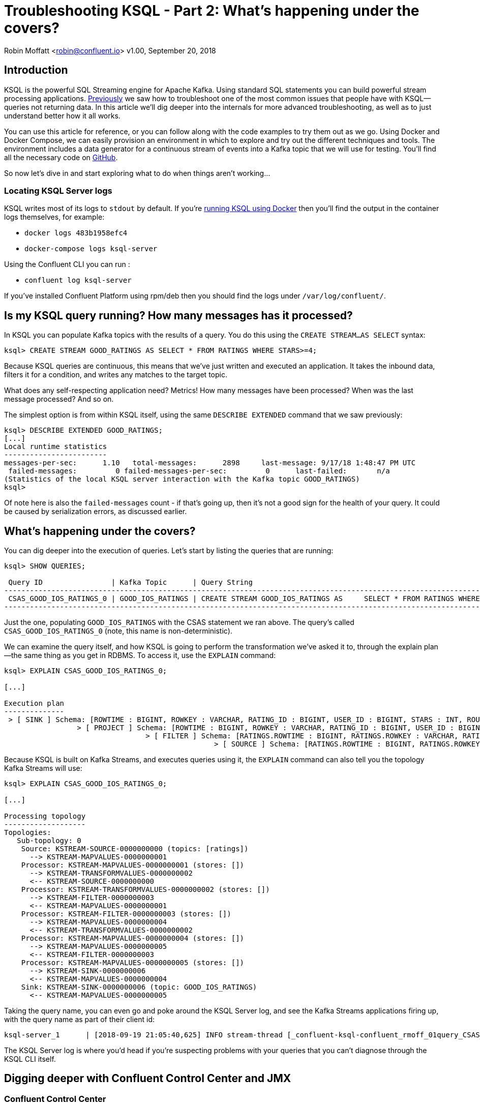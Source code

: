 = Troubleshooting KSQL - Part 2: What's happening under the covers?
//:source-highlighter: pygments

Robin Moffatt <robin@confluent.io>
v1.00, September 20, 2018

== Introduction

KSQL is the powerful SQL Streaming engine for Apache Kafka. Using standard SQL statements you can build powerful stream processing applications. https://www.confluent.io/blog/[Previously] we saw how to troubleshoot one of the most common issues that people have with KSQL—queries not returning data. In this article we'll dig deeper into the internals for more advanced troubleshooting, as well as to just understand better how it all works.

You can use this article for reference, or you can follow along with the code examples to try them out as we go. Using Docker and Docker Compose, we can easily provision an environment in which to explore and try out the different techniques and tools. The environment includes a data generator for a continuous stream of events into a Kafka topic that we will use for testing. You'll find all the necessary code on https://github.com/confluentinc/demo-scene/blob/ksql-troubleshooting/ksql-troubleshooting/[GitHub].

So now let's dive in and start exploring what to do when things aren't working…

=== Locating KSQL Server logs

KSQL writes most of its logs to `stdout` by default. If you're https://hub.docker.com/r/confluentinc/cp-ksql-server/[running KSQL using Docker] then you'll find the output in the container logs themselves, for example: 

* `docker logs 483b1958efc4` 
* `docker-compose logs ksql-server`

Using the Confluent CLI you can run : 

* `confluent log ksql-server`

If you've installed Confluent Platform using rpm/deb then you should find the logs under `/var/log/confluent/`. 



== Is my KSQL query running? How many messages has it processed? 

In KSQL you can populate Kafka topics with the results of a query. You do this using the `CREATE STREAM…AS SELECT` syntax: 

[source,sql]
----
ksql> CREATE STREAM GOOD_RATINGS AS SELECT * FROM RATINGS WHERE STARS>=4;
----

Because KSQL queries are continuous, this means that we've just written and executed an application. It takes the inbound data, filters it for a condition, and writes any matches to the target topic. 

What does any self-respecting application need? Metrics! How many messages have been processed? When was the last message processed? And so on. 

The simplest option is from within KSQL itself, using the same `DESCRIBE EXTENDED` command that we saw previously: 

[source,sql]
----
ksql> DESCRIBE EXTENDED GOOD_RATINGS;
[...]
Local runtime statistics
------------------------
messages-per-sec:      1.10   total-messages:      2898     last-message: 9/17/18 1:48:47 PM UTC
 failed-messages:         0 failed-messages-per-sec:         0      last-failed:       n/a
(Statistics of the local KSQL server interaction with the Kafka topic GOOD_RATINGS)
ksql>
----

Of note here is also the `failed-messages` count - if that's going up, then it's not a good sign for the health of your query. It could be caused by serialization errors, as discussed earlier. 

== What's happening under the covers? 

You can dig deeper into the execution of queries. Let's start by listing the queries that are running: 

[source,sql]
----
ksql> SHOW QUERIES;

 Query ID                | Kafka Topic      | Query String
--------------------------------------------------------------------------------------------------------------------------------------------------------------------------
 CSAS_GOOD_IOS_RATINGS_0 | GOOD_IOS_RATINGS | CREATE STREAM GOOD_IOS_RATINGS AS     SELECT * FROM RATINGS WHERE STARS >= 4                             AND CHANNEL='iOS';
--------------------------------------------------------------------------------------------------------------------------------------------------------------------------
----

Just the one, populating `GOOD_IOS_RATINGS` with the CSAS statement we ran above. The query's called `CSAS_GOOD_IOS_RATINGS_0` (note, this name is non-deterministic). 

We can examine the query itself, and how KSQL is going to perform the transformation we've asked it to, through the explain plan—the same thing as you get in RDBMS. To access it, use the `EXPLAIN` command: 

[source,sql]
----
ksql> EXPLAIN CSAS_GOOD_IOS_RATINGS_0;

[...]

Execution plan
--------------
 > [ SINK ] Schema: [ROWTIME : BIGINT, ROWKEY : VARCHAR, RATING_ID : BIGINT, USER_ID : BIGINT, STARS : INT, ROUTE_ID : BIGINT, RATING_TIME : BIGINT, CHANNEL : VARCHAR, MESSAGE : VARCHAR].
                 > [ PROJECT ] Schema: [ROWTIME : BIGINT, ROWKEY : VARCHAR, RATING_ID : BIGINT, USER_ID : BIGINT, STARS : INT, ROUTE_ID : BIGINT, RATING_TIME : BIGINT, CHANNEL : VARCHAR, MESSAGE : VARCHAR].
                                 > [ FILTER ] Schema: [RATINGS.ROWTIME : BIGINT, RATINGS.ROWKEY : VARCHAR, RATINGS.RATING_ID : BIGINT, RATINGS.USER_ID : BIGINT, RATINGS.STARS : INT, RATINGS.ROUTE_ID : BIGINT, RATINGS.RATING_TIME : BIGINT, RATINGS.CHANNEL : VARCHAR, RATINGS.MESSAGE : VARCHAR].
                                                 > [ SOURCE ] Schema: [RATINGS.ROWTIME : BIGINT, RATINGS.ROWKEY : VARCHAR, RATINGS.RATING_ID : BIGINT, RATINGS.USER_ID : BIGINT, RATINGS.STARS : INT, RATINGS.ROUTE_ID : BIGINT, RATINGS.RATING_TIME : BIGINT, RATINGS.CHANNEL : VARCHAR, RATINGS.MESSAGE : VARCHAR].
----

Because KSQL is built on Kafka Streams, and executes queries using it, the `EXPLAIN` command can also tell you the topology Kafka Streams will use: 

[source,sql]
----
ksql> EXPLAIN CSAS_GOOD_IOS_RATINGS_0;

[...]

Processing topology
-------------------
Topologies:
   Sub-topology: 0
    Source: KSTREAM-SOURCE-0000000000 (topics: [ratings])
      --> KSTREAM-MAPVALUES-0000000001
    Processor: KSTREAM-MAPVALUES-0000000001 (stores: [])
      --> KSTREAM-TRANSFORMVALUES-0000000002
      <-- KSTREAM-SOURCE-0000000000
    Processor: KSTREAM-TRANSFORMVALUES-0000000002 (stores: [])
      --> KSTREAM-FILTER-0000000003
      <-- KSTREAM-MAPVALUES-0000000001
    Processor: KSTREAM-FILTER-0000000003 (stores: [])
      --> KSTREAM-MAPVALUES-0000000004
      <-- KSTREAM-TRANSFORMVALUES-0000000002
    Processor: KSTREAM-MAPVALUES-0000000004 (stores: [])
      --> KSTREAM-MAPVALUES-0000000005
      <-- KSTREAM-FILTER-0000000003
    Processor: KSTREAM-MAPVALUES-0000000005 (stores: [])
      --> KSTREAM-SINK-0000000006
      <-- KSTREAM-MAPVALUES-0000000004
    Sink: KSTREAM-SINK-0000000006 (topic: GOOD_IOS_RATINGS)
      <-- KSTREAM-MAPVALUES-0000000005
----

Taking the query name, you can even go and poke around the KSQL Server log, and see the Kafka Streams applications firing up, with the query name as part of their client id: 

[source,bash]
----
ksql-server_1      | [2018-09-19 21:05:40,625] INFO stream-thread [_confluent-ksql-confluent_rmoff_01query_CSAS_GOOD_IOS_RATINGS_0-c36ebad2-f969-40e1-9b59-757305cf3b61-StreamThread-5] State transition from CREATED to RUNNING (org.apache.kafka.streams.processor.internals.StreamThread:209)
----

The KSQL Server log is where you'd head if you're suspecting problems with your queries that you can't diagnose through the KSQL CLI itself. 

== Digging deeper with Confluent Control Center and JMX

=== Confluent Control Center

Part of Confluent Enterprise, Confluent Control Center gives you powerful monitoring, management, and alerting capabilities for your Apache Kafka environment. From a KSQL point of view there's a KSQL editor for building and exploring KSQL objects, and crucially a streams monitoring capability. 

With streams monitoring you can check: 

- What's the message throughput rate of the pipeline? 
- Were all messages that were written to Kafka consumed by the downstream application (which includes KSQL)? 
- Were any messages consumed more than once? 
- What was the latency of each consumer? 

image::images/c3_01.png[]

You can drill down into individual topics and consumers to inspect their particular behaviour. Here we can see that there are two Kafka Streams threads, only one of which (`StreamThread-2`) is consuming data. The reason for that is the source topic has a single partition:

image::images/c3_02.png[]

If we repartition the topic to four partitions, the Kafka Streams/KSQL task then consumes this over four threads: 

image::images/c3_04.png[]

Confluent Control Center can also show you when consumers are over-consuming. That could be because messages are being processed more than once—or as the case is in this screenshot, the required monitoring interceptors haven't been set up on the producer. 

image::images/c3_03.png[]



=== JMX 

So Confluent Control Center is very cool for inspecting the flow of data in topics and behaviour of producers and consumers. But how about peeking inside how those producers and consumers are actually behaving? KSQL, as with other components in the Apache Kafka ecosystem, exposes a wealth of metrics through JMX. You can access these on an ad hoc basis through something like https://rmoff.net/2018/09/19/exploring-jmx-with-jmxterm/[jmxterm] or https://docs.oracle.com/javase/8/docs/technotes/guides/management/jconsole.html[JConsole] as seen here: 

image::images/jmx02.png[JConsole]

Much more useful is to persist them to a datastore (such as InfluxDB) for subsequent analysis (for example through Grafana): 

image::images/jmx09.png[Grafana showing JMX metrics]

You can see nice and clearly here the ratio of messages being consumed by KSQL (all data from the `ratings` topic) to that produced by it (messages matching the `STARS >= 4 AND CHANNEL='iOS'` criteria): 

image::images/jmx04.png[Grafana showing KSQL JMX metrics]

The spike at 12:31 coincides with when I ran the above example of trying to read messages with the wrong serialization format defined. Handily enough, there's also a JMX metric we can track for errors: 

image::images/jmx05.png[Grafana showing KSQL JMX metrics]

Note the spike in `error-rate`, amd also the increase in `num-active-queries`—which makes sense, since there was the additional query running at the time against the invalid stream (in addition to the one already running against `ratings`).

You can dig down into the underlying Kafka Streams metrics: 

image::images/jmx08.png[Grafana showing Kafka Producer metrics]


Kafka Streams is itself built on Kafka, and you can drill down to the underlying Kafka Producer and Consumer metrics too:

image::images/jmx06.png[Grafana showing Kafka Producer metrics]
image::images/jmx07.png[Grafana showing Kafka IO wait time metrics]

If you want to try this out for yourself and explore the JMX metrics, you can use the https://github.com/confluentinc/demo-scene/tree/master/ksql-troubleshooting[complete code samples on GitHub].

For details of the specific metrics see: 

*  https://docs.confluent.io/current/streams/monitoring.html#accessing-metrics-via-jmx-and-reporters[Kafka Streams docs]
* https://kafka.apache.org/documentation/#monitoring[Apache Kafka docs]


== Where Next? 

So you're still stuck, and you need more help? There's several places to turn: 

* KSQL is supported as part of the Confluent Enterprise platform—https://www.confluent.io/contact/[contact us for details]
* Community support for KSQL is available: 
** http://cnfl.io/slack[Confluent Community Slack] #ksql channel
** https://github.com/confluentinc/ksql/issues[Search for similar issues] on GitHub, or  https://github.com/confluentinc/ksql/issues/new[raise a new issue] if one doesn't exist

